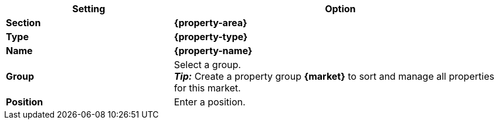 [cols="1,2a"]
|===
| Setting | Option

| *Section*
| *{property-area}*

| *Type*
| *{property-type}*

| *Name*
| *{property-name}*

| *Group*
| Select a group. +
*_Tip:_* Create a property group *{market}* to sort and manage all properties for this market.

| *Position*
| Enter a position.

ifdef::selection[]
| *Values*
| Create the following values:
endif::[]
|===

:property!:
:property-area!:
:property-type!:
:property-name!:
